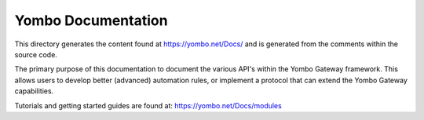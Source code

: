 ====================
Yombo Documentation
====================

This directory generates the content found at https://yombo.net/Docs/ and is
generated from the comments within the source code.

The primary purpose of this documentation to document the various
API's within the Yombo Gateway framework. This allows users to
develop better (advanced) automation rules, or implement a protocol
that can extend the Yombo Gateway capabilities.

Tutorials and getting started guides are found at: https://yombo.net/Docs/modules
